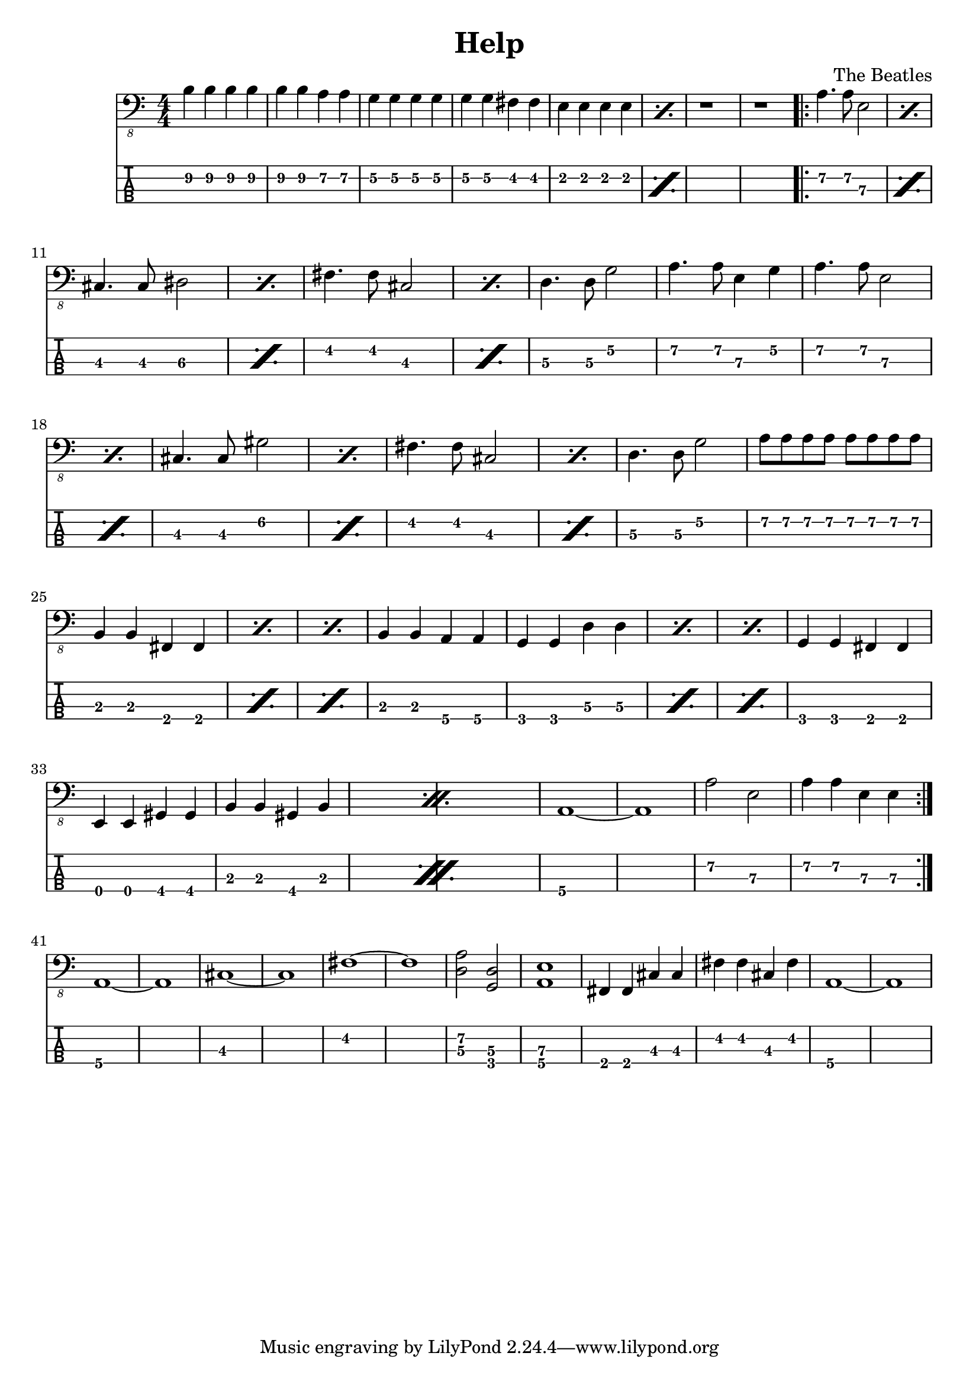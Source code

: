 \version "2.20.0"
\header{
title = "Help"
composer = "The Beatles"
}
mynotes = {
\numericTimeSignature
\time 4/4

b,4\2 b,4\2 b,4\2 b,4\2
b,4\2 b,4\2 a,4\2 a,4\2
g,4\2 g,4\2 g,4\2 g,4\2
g,4\2 g,4\2 fis,4\2 fis,4\2
\repeat percent 2 {
e,4\2 e,4\2 e,4\2 e,4\2
}
r1
r1
\repeat volta 2{
\repeat percent 2 {
a,4.\2 a,8\2 e,2\3
}
\break
\repeat percent 2 {
cis,4.\3 cis,8\3 dis,2\3
}
\repeat percent 2 {
fis,4.\2 fis,8\2 cis,2\3
}
d,4.\3 d,8\3 g,2\2
a,4.\2 a,8\2 e,4\3 g,4\2
\repeat percent 2 {
a,4.\2 a,8\2 e,2\3
}
\repeat percent 2 {
cis,4.\3 cis,8\3 gis,2\2
}
\repeat percent 2 {
fis,4.\2 fis,8\2 cis,2\3
}
d,4.\3 d,8\3 g,2\2
a,8\2 a,8\2 a,8\2 a,8\2 a,8\2 a,8\2 a,8\2 a,8\2
\break
\repeat percent 3 {
b,,4\3 b,,4\3 fis,,4\4 fis,,4\4
}
b,,4\3 b,,4\3 a,,4\4 a,,4\4
\repeat percent 3 {
g,,4\4 g,,4\4 d,4\3 d,4\3
}
g,,4\4 g,,4\4 fis,,4\4 fis,,4\4
\repeat percent 2 {
e,,4\4 e,,4\4 gis,,4\4 gis,,4\4
b,,4\3 b,,4\3 gis,,4\4 b,,4\3
}
a,,1~\4 a,,1\4
a,2\2 e,2\3
a,4\2 a,4\2 e,4\3 e,4\3
}
\break
a,,1~\4 a,,1\4
cis,1~\3 cis,1\3
fis,1~\2 fis,1\2
<a,\2 d,\3>2 <d,\3 g,,\4>2
<e,\3 a,,\4>1
fis,,4\4 fis,,4\4 cis,4\3 cis,4\3
fis,4\2 fis,4\2 cis,4\3 fis,4\2
a,,1~\4 a,,1\4
}
<<
  \new Voice \with {
    \omit StringNumber
  } {
    \clef "bass_8"
      \mynotes

  }
  \new TabStaff \with {
  \clef moderntab
    stringTunings = #bass-tuning
  } {

      \mynotes

  }
>>
